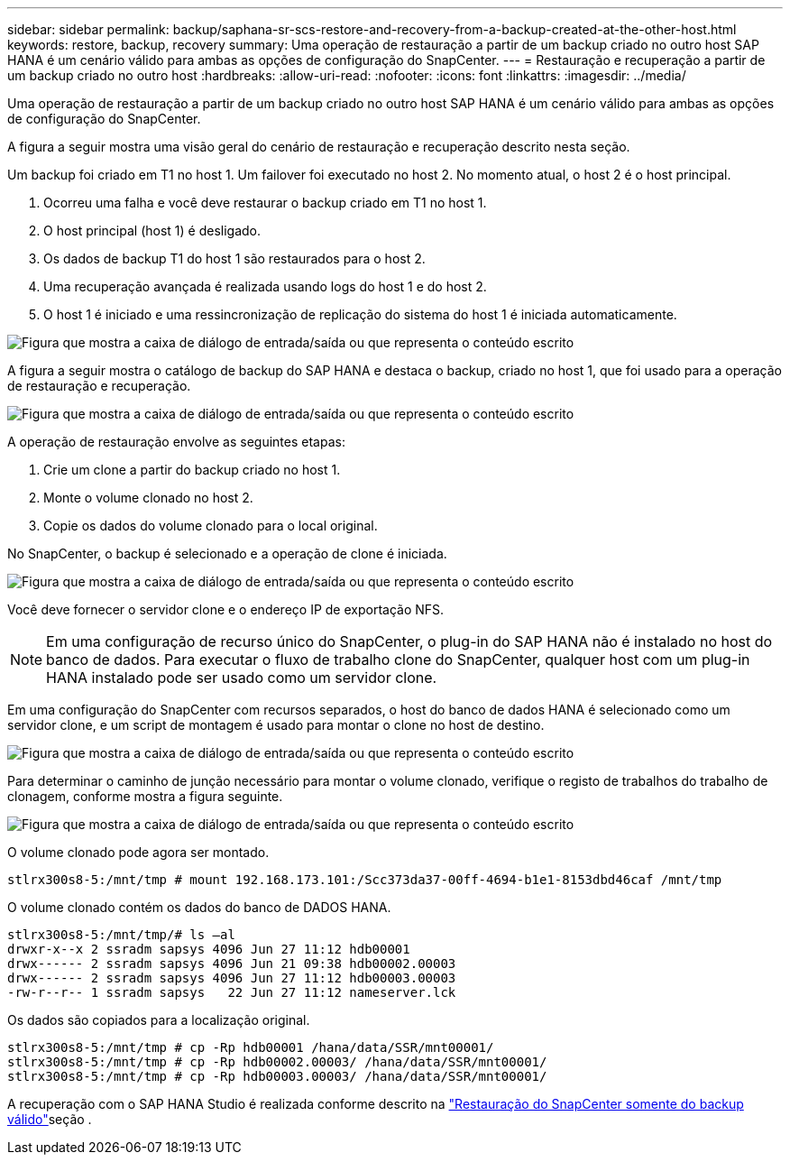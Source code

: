---
sidebar: sidebar 
permalink: backup/saphana-sr-scs-restore-and-recovery-from-a-backup-created-at-the-other-host.html 
keywords: restore, backup, recovery 
summary: Uma operação de restauração a partir de um backup criado no outro host SAP HANA é um cenário válido para ambas as opções de configuração do SnapCenter. 
---
= Restauração e recuperação a partir de um backup criado no outro host
:hardbreaks:
:allow-uri-read: 
:nofooter: 
:icons: font
:linkattrs: 
:imagesdir: ../media/


[role="lead"]
Uma operação de restauração a partir de um backup criado no outro host SAP HANA é um cenário válido para ambas as opções de configuração do SnapCenter.

A figura a seguir mostra uma visão geral do cenário de restauração e recuperação descrito nesta seção.

Um backup foi criado em T1 no host 1. Um failover foi executado no host 2. No momento atual, o host 2 é o host principal.

. Ocorreu uma falha e você deve restaurar o backup criado em T1 no host 1.
. O host principal (host 1) é desligado.
. Os dados de backup T1 do host 1 são restaurados para o host 2.
. Uma recuperação avançada é realizada usando logs do host 1 e do host 2.
. O host 1 é iniciado e uma ressincronização de replicação do sistema do host 1 é iniciada automaticamente.


image:saphana-sr-scs-image48.png["Figura que mostra a caixa de diálogo de entrada/saída ou que representa o conteúdo escrito"]

A figura a seguir mostra o catálogo de backup do SAP HANA e destaca o backup, criado no host 1, que foi usado para a operação de restauração e recuperação.

image:saphana-sr-scs-image49.png["Figura que mostra a caixa de diálogo de entrada/saída ou que representa o conteúdo escrito"]

A operação de restauração envolve as seguintes etapas:

. Crie um clone a partir do backup criado no host 1.
. Monte o volume clonado no host 2.
. Copie os dados do volume clonado para o local original.


No SnapCenter, o backup é selecionado e a operação de clone é iniciada.

image:saphana-sr-scs-image50.png["Figura que mostra a caixa de diálogo de entrada/saída ou que representa o conteúdo escrito"]

Você deve fornecer o servidor clone e o endereço IP de exportação NFS.


NOTE: Em uma configuração de recurso único do SnapCenter, o plug-in do SAP HANA não é instalado no host do banco de dados. Para executar o fluxo de trabalho clone do SnapCenter, qualquer host com um plug-in HANA instalado pode ser usado como um servidor clone.

Em uma configuração do SnapCenter com recursos separados, o host do banco de dados HANA é selecionado como um servidor clone, e um script de montagem é usado para montar o clone no host de destino.

image:saphana-sr-scs-image51.png["Figura que mostra a caixa de diálogo de entrada/saída ou que representa o conteúdo escrito"]

Para determinar o caminho de junção necessário para montar o volume clonado, verifique o registo de trabalhos do trabalho de clonagem, conforme mostra a figura seguinte.

image:saphana-sr-scs-image52.png["Figura que mostra a caixa de diálogo de entrada/saída ou que representa o conteúdo escrito"]

O volume clonado pode agora ser montado.

....
stlrx300s8-5:/mnt/tmp # mount 192.168.173.101:/Scc373da37-00ff-4694-b1e1-8153dbd46caf /mnt/tmp
....
O volume clonado contém os dados do banco de DADOS HANA.

....
stlrx300s8-5:/mnt/tmp/# ls –al
drwxr-x--x 2 ssradm sapsys 4096 Jun 27 11:12 hdb00001
drwx------ 2 ssradm sapsys 4096 Jun 21 09:38 hdb00002.00003
drwx------ 2 ssradm sapsys 4096 Jun 27 11:12 hdb00003.00003
-rw-r--r-- 1 ssradm sapsys   22 Jun 27 11:12 nameserver.lck
....
Os dados são copiados para a localização original.

....
stlrx300s8-5:/mnt/tmp # cp -Rp hdb00001 /hana/data/SSR/mnt00001/
stlrx300s8-5:/mnt/tmp # cp -Rp hdb00002.00003/ /hana/data/SSR/mnt00001/
stlrx300s8-5:/mnt/tmp # cp -Rp hdb00003.00003/ /hana/data/SSR/mnt00001/
....
A recuperação com o SAP HANA Studio é realizada conforme descrito na link:saphana-sr-scs-snapcenter-configuration-with-a-single-resource.html#snapcenter-restore-of-the-valid-backup-only["Restauração do SnapCenter somente do backup válido"]seção .
